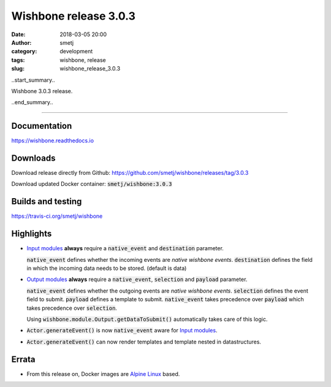 Wishbone release 3.0.3
######################
:date: 2018-03-05 20:00
:author: smetj
:category: development
:tags: wishbone, release
:slug: wishbone_release_3.0.3

.. role:: text(code)
   :language: text

..start_summary..

Wishbone 3.0.3 release.

..end_summary..


----

Documentation
-------------

https://wishbone.readthedocs.io


Downloads
---------

Download release directly from Github: https://github.com/smetj/wishbone/releases/tag/3.0.3

Download updated Docker container: :text:`smetj/wishbone:3.0.3`


Builds and testing
------------------

https://travis-ci.org/smetj/wishbone


Highlights
----------

- `Input modules`_ **always** require a :text:`native_event` and :text:`destination` parameter.

  :text:`native_event` defines whether the incoming events are *native wishbone events*.
  :text:`destination` defines the field in which the incoming data needs to be stored. (default is data)

- `Output modules`_ **always** require a :text:`native_event`, :text:`selection` and :text:`payload` parameter.

  :text:`native_event` defines whether the outgoing events are *native
  wishbone events*.  :text:`selection` defines the event field to submit.
  :text:`payload` defines a template to submit. :text:`native_event` takes
  precedence over :text:`payload` which takes precedence over :text:`selection`.

  Using :text:`wishbone.module.Output.getDataToSubmit()` automatically takes
  care of this logic.

- :text:`Actor.generateEvent()` is now  :text:`native_event` aware for `Input modules`_.

- :text:`Actor.generateEvent()` can now render templates and template nested in datastructures.



Errata
------

- From this release on, Docker images are `Alpine Linux`_ based.



.. _Input modules: http://wishbone.readthedocs.io/en/latest/components/modules/input.html
.. _Output modules: http://wishbone.readthedocs.io/en/latest/components/modules/output.html
.. _Alpine Linux: https://alpinelinux.org/
